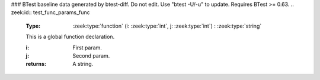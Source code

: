 ### BTest baseline data generated by btest-diff. Do not edit. Use "btest -U/-u" to update. Requires BTest >= 0.63.
.. zeek:id:: test_func_params_func

   :Type: :zeek:type:`function` (i: :zeek:type:`int`, j: :zeek:type:`int`) : :zeek:type:`string`

   This is a global function declaration.
   

   :i: First param.

   :j: Second param.
   

   :returns: A string.

.. zeek:type:: test_func_params_rec

   :Type: :zeek:type:`record`

      field_func: :zeek:type:`function` (i: :zeek:type:`int`, j: :zeek:type:`int`) : :zeek:type:`string`
         This is a record field function.
         

         :i: First param.

         :j: Second param.
         

         :returns: A string.


